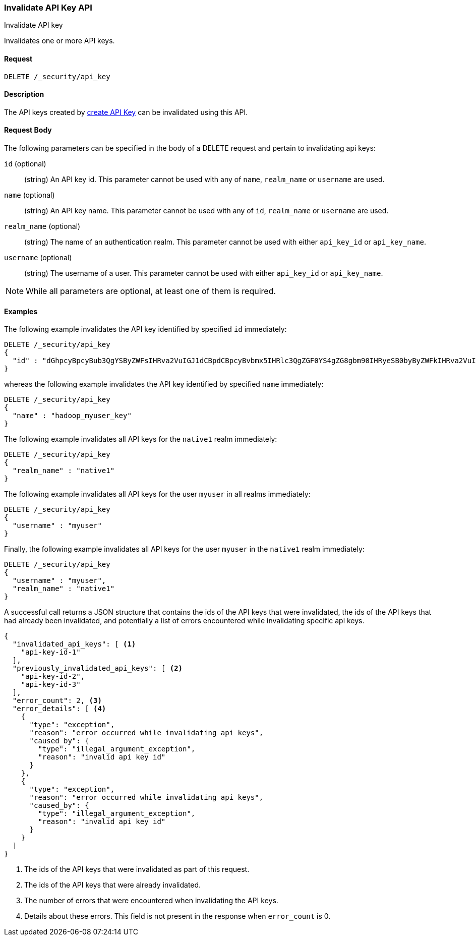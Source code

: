 [role="xpack"]
[[security-api-invalidate-api-key]]
=== Invalidate API Key API
++++
<titleabbrev>Invalidate API key</titleabbrev>
++++

Invalidates one or more API keys.

==== Request

`DELETE /_security/api_key`

==== Description

The API keys created by <<security-api-create-api-key,create API Key>> can be invalidated
using this API.

==== Request Body

The following parameters can be specified in the body of a DELETE request and
pertain to invalidating api keys:

`id` (optional)::
(string) An API key id. This parameter cannot be used with any of `name`, `realm_name` or
         `username` are used.

`name` (optional)::
(string) An API key name. This parameter cannot be used with any of `id`, `realm_name` or
                          `username` are used.

`realm_name` (optional)::
(string) The name of an authentication realm. This parameter cannot be used with either `api_key_id` or `api_key_name`.

`username` (optional)::
(string) The username of a user. This parameter cannot be used with either `api_key_id` or `api_key_name`.

NOTE: While all parameters are optional, at least one of them is required.

==== Examples

The following example invalidates the API key identified by specified `id` immediately:

[source,js]
--------------------------------------------------
DELETE /_security/api_key
{
  "id" : "dGhpcyBpcyBub3QgYSByZWFsIHRva2VuIGJ1dCBpdCBpcyBvbmx5IHRlc3QgZGF0YS4gZG8gbm90IHRyeSB0byByZWFkIHRva2VuIQ=="
}
--------------------------------------------------
// NOTCONSOLE

whereas the following example invalidates the API key identified by specified `name` immediately:

[source,js]
--------------------------------------------------
DELETE /_security/api_key
{
  "name" : "hadoop_myuser_key"
}
--------------------------------------------------
// NOTCONSOLE

The following example invalidates all API keys for the `native1` realm immediately:

[source,js]
--------------------------------------------------
DELETE /_security/api_key
{
  "realm_name" : "native1"
}
--------------------------------------------------
// NOTCONSOLE

The following example invalidates all API keys for the user `myuser` in all realms immediately:

[source,js]
--------------------------------------------------
DELETE /_security/api_key
{
  "username" : "myuser"
}
--------------------------------------------------
// NOTCONSOLE

Finally, the following example invalidates all API keys for the user `myuser` in
 the `native1` realm immediately:

[source,js]
--------------------------------------------------
DELETE /_security/api_key
{
  "username" : "myuser",
  "realm_name" : "native1"
}
--------------------------------------------------
// NOTCONSOLE

A successful call returns a JSON structure that contains the ids of the API keys that were invalidated, the ids
of the API keys that had already been invalidated, and potentially a list of errors encountered while invalidating
specific api keys.

[source,js]
--------------------------------------------------
{
  "invalidated_api_keys": [ <1>
    "api-key-id-1"
  ],
  "previously_invalidated_api_keys": [ <2>
    "api-key-id-2",
    "api-key-id-3"
  ],
  "error_count": 2, <3>
  "error_details": [ <4>
    {
      "type": "exception",
      "reason": "error occurred while invalidating api keys",
      "caused_by": {
        "type": "illegal_argument_exception",
        "reason": "invalid api key id"
      }
    },
    {
      "type": "exception",
      "reason": "error occurred while invalidating api keys",
      "caused_by": {
        "type": "illegal_argument_exception",
        "reason": "invalid api key id"
      }
    }
  ]
}
--------------------------------------------------
// NOTCONSOLE

<1> The ids of the API keys that were invalidated as part of this request.
<2> The ids of the API keys that were already invalidated.
<3> The number of errors that were encountered when invalidating the API keys.
<4> Details about these errors. This field is not present in the response when
    `error_count` is 0.
